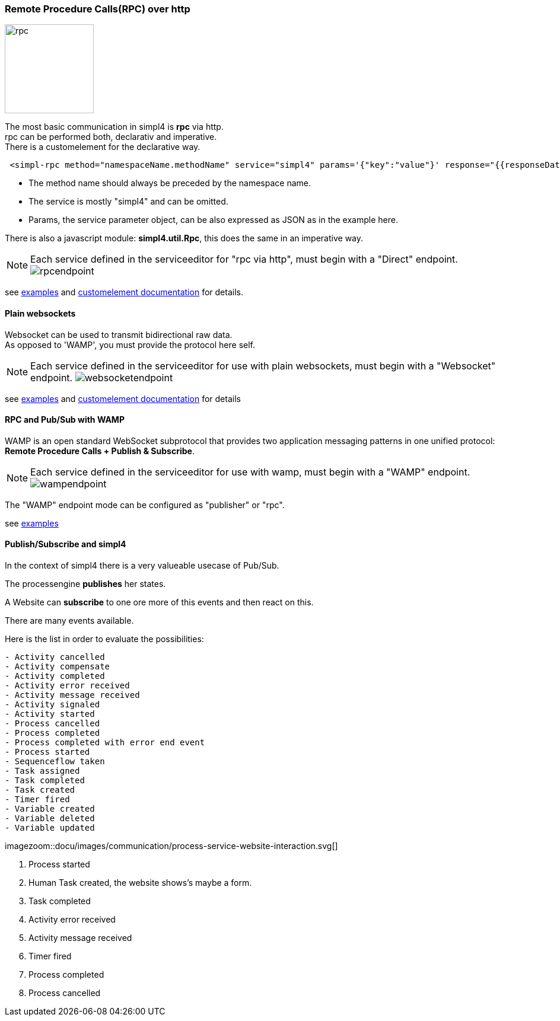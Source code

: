 :linkattrs:


=== Remote Procedure Calls(RPC) over http

image:docu/images/rpc.svg[width=150]

The most basic communication in simpl4 is *rpc* via http. +
rpc can be performed both, declarativ and imperative.  +
There is a customelement for the declarative way.

[source,html]
----
 <simpl-rpc method="namespaceName.methodName" service="simpl4" params='{"key":"value"}' response="{{responseData}}"></simpl-rpc>
----

* The method name should always be preceded by the namespace name.
* The service is mostly "simpl4" and can be omitted.
* Params, the service parameter object, can be also expressed as JSON as in the example here.

There is also a javascript module: *simpl4.util.Rpc*, this does the same in an imperative way.



NOTE: Each service defined in the serviceeditor  for "rpc via http", must begin with a "Direct" endpoint. image:docu/images/communication/rpcendpoint.png[]



see link:http://gitbucket.ms123.org/simpl4-apps/docu/tree/master/examples/rpc[examples,window="_blank"] and link:local:docu-customelements[customelement documentation] for details.



==== Plain websockets

Websocket can be used to transmit bidirectional raw data. +
As opposed to 'WAMP', you must provide the protocol here self.


NOTE: Each service defined in the serviceeditor  for use with plain websockets, must begin with a "Websocket" endpoint. image:docu/images/communication/websocketendpoint.png[]

see link:http://gitbucket.ms123.org/simpl4-apps/docu/tree/master/examples/websocket[examples,window="_blank"] and link:local:docu-customelements[customelement documentation] for details


==== RPC and Pub/Sub with WAMP

WAMP is an open standard WebSocket subprotocol that provides two application messaging patterns in one unified protocol:
*Remote Procedure Calls + Publish & Subscribe*.




NOTE: Each service defined in the serviceeditor  for use with wamp, must begin with a "WAMP" endpoint. image:docu/images/communication/wampendpoint.png[]

The "WAMP" endpoint mode can be configured as "publisher" or "rpc".

see link:http://gitbucket.ms123.org/simpl4-apps/docu/tree/master/examples/wamp[examples,window="_blank"]



==== Publish/Subscribe and simpl4

In the context of simpl4 there is a very valueable usecase of Pub/Sub.

The processengine *publishes* her states.

A Website can *subscribe* to one ore more of this events and then react on this.

There are many events available.

.Here is the list in order to evaluate the possibilities:
[listing]
- Activity cancelled
- Activity compensate
- Activity completed
- Activity error received
- Activity message received
- Activity signaled
- Activity started
- Process cancelled
- Process completed
- Process completed with error end event
- Process started
- Sequenceflow taken
- Task assigned
- Task completed
- Task created
- Timer fired
- Variable created
- Variable deleted
- Variable updated

[.width1000]
imagezoom::docu/images/communication/process-service-website-interaction.svg[]


. Process started
. Human Task created, the website shows's maybe a form.
. Task completed
. Activity error received
. Activity message received
. Timer fired
. Process completed
. Process cancelled


